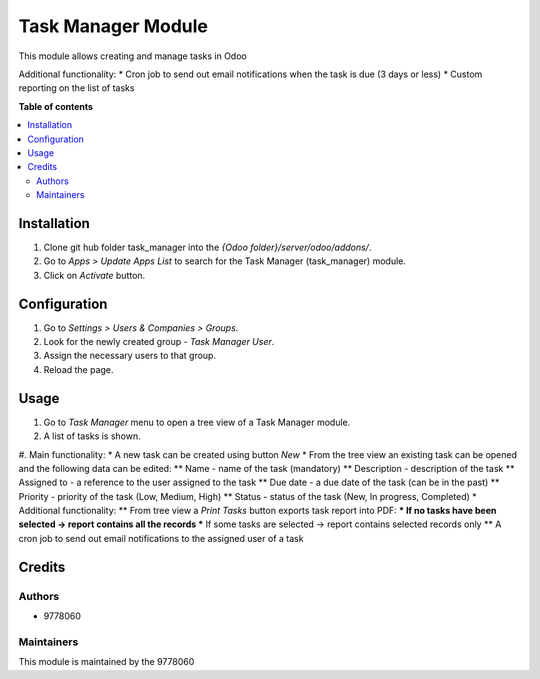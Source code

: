 ==========================
Task Manager Module
==========================

.. |badge1| image:: https://img.shields.io/badge/maturity-Beta-yellow.png
    :target: https://odoo-community.org/page/development-status
    :alt: Beta
.. |badge2| image:: https://img.shields.io/badge/License-LGPL_v3-blue.svg
    :target: https://www.gnu.org/licenses/lgpl-3.0.html
    :alt: License: LGPL-3

|badge1| |badge2|

This module allows creating and manage tasks in Odoo

Additional functionality:
* Cron job to send out email notifications when the task is due (3 days or less)
* Custom reporting on the list of tasks

**Table of contents**

.. contents::
   :local:


Installation
=====
#. Clone git hub folder task_manager into the *{Odoo folder}/server/odoo/addons/*.
#. Go to *Apps > Update Apps List* to search for the Task Manager (task_manager) module.
#. Click on *Activate* button.


Configuration
=====
#. Go to *Settings > Users & Companies > Groups*.
#. Look for the newly created group - *Task Manager User*.
#. Assign the necessary users to that group.
#. Reload the page.


Usage
=====

#. Go to *Task Manager* menu to open a tree view of a Task Manager module.
#. A list of tasks is shown.
#. Main functionality:
* A new task can be created using button *New*
* From the tree view an existing task can be opened and the following data can be edited:
** Name - name of the task (mandatory)
** Description - description of the task
** Assigned to - a reference to the user assigned to the task
** Due date - a due date of the task (can be in the past)
** Priority - priority of the task (Low, Medium, High)
** Status - status of the task (New, In progress, Completed)
* Additional functionality:
** From tree view a *Print Tasks* button exports task report into PDF:
*** If no tasks have been selected -> report contains all the records
*** If some tasks are selected -> report contains selected records only
** A cron job to send out email notifications to the assigned user of a task

Credits
=======

Authors
~~~~~~~

* 9778060

Maintainers
~~~~~~~~~~~

This module is maintained by the 9778060
